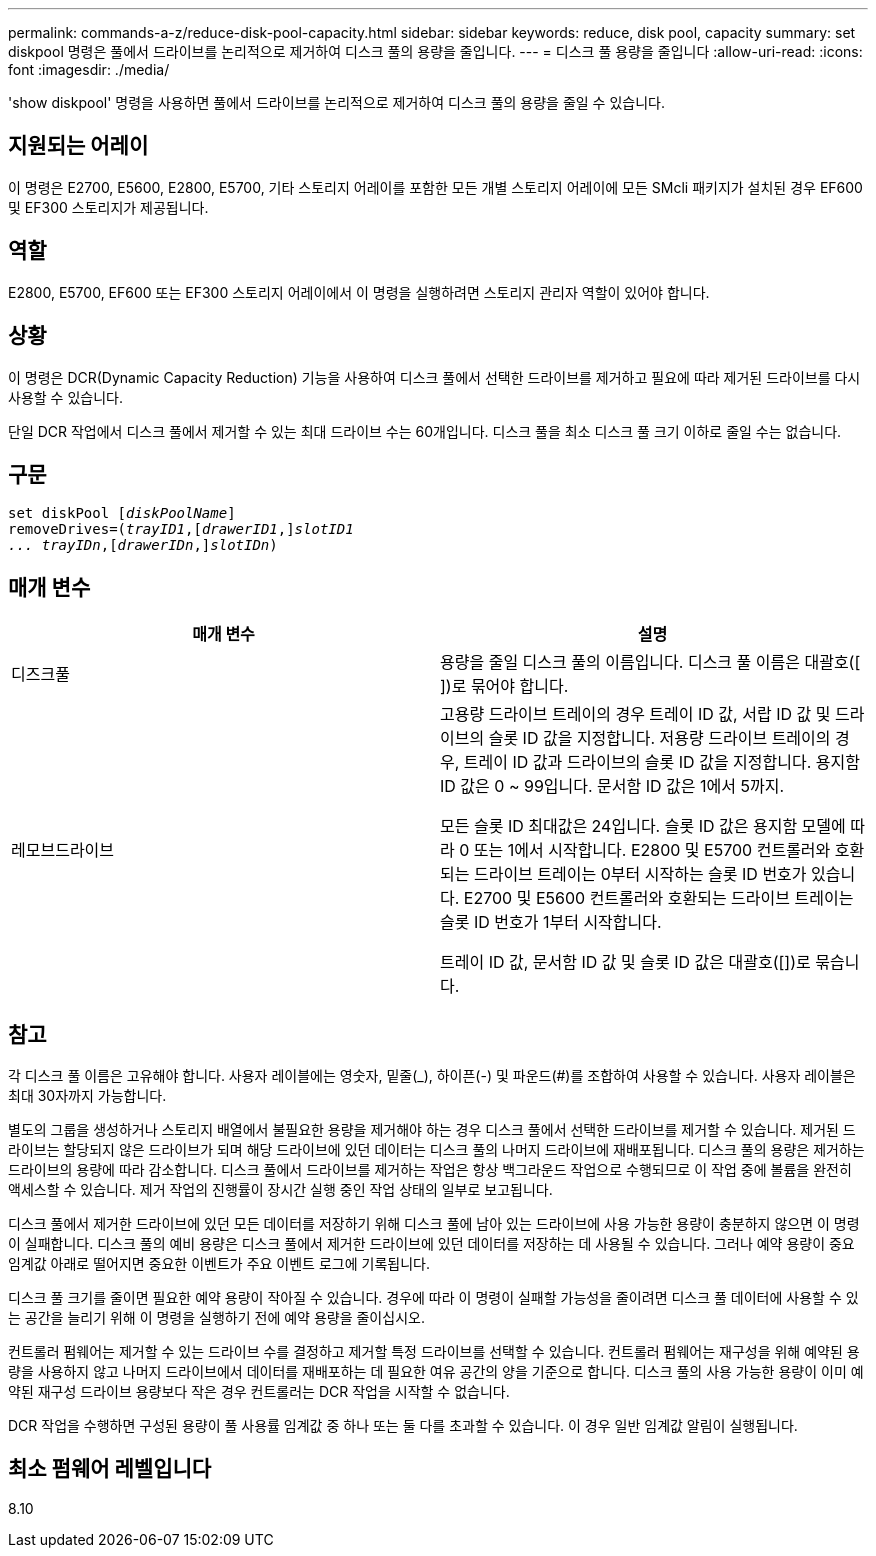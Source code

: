 ---
permalink: commands-a-z/reduce-disk-pool-capacity.html 
sidebar: sidebar 
keywords: reduce, disk pool, capacity 
summary: set diskpool 명령은 풀에서 드라이브를 논리적으로 제거하여 디스크 풀의 용량을 줄입니다. 
---
= 디스크 풀 용량을 줄입니다
:allow-uri-read: 
:icons: font
:imagesdir: ./media/


[role="lead"]
'show diskpool' 명령을 사용하면 풀에서 드라이브를 논리적으로 제거하여 디스크 풀의 용량을 줄일 수 있습니다.



== 지원되는 어레이

이 명령은 E2700, E5600, E2800, E5700, 기타 스토리지 어레이를 포함한 모든 개별 스토리지 어레이에 모든 SMcli 패키지가 설치된 경우 EF600 및 EF300 스토리지가 제공됩니다.



== 역할

E2800, E5700, EF600 또는 EF300 스토리지 어레이에서 이 명령을 실행하려면 스토리지 관리자 역할이 있어야 합니다.



== 상황

이 명령은 DCR(Dynamic Capacity Reduction) 기능을 사용하여 디스크 풀에서 선택한 드라이브를 제거하고 필요에 따라 제거된 드라이브를 다시 사용할 수 있습니다.

단일 DCR 작업에서 디스크 풀에서 제거할 수 있는 최대 드라이브 수는 60개입니다. 디스크 풀을 최소 디스크 풀 크기 이하로 줄일 수는 없습니다.



== 구문

[listing, subs="+macros"]
----
set diskPool pass:quotes[[_diskPoolName_]]
removeDrives=pass:quotes[(_trayID1_],pass:quotes[[_drawerID1_,]]pass:quotes[_slotID1
... trayIDn_],pass:quotes[[_drawerIDn_,]]pass:quotes[_slotIDn_])
----


== 매개 변수

|===
| 매개 변수 | 설명 


 a| 
디즈크풀
 a| 
용량을 줄일 디스크 풀의 이름입니다. 디스크 풀 이름은 대괄호([ ])로 묶어야 합니다.



 a| 
레모브드라이브
 a| 
고용량 드라이브 트레이의 경우 트레이 ID 값, 서랍 ID 값 및 드라이브의 슬롯 ID 값을 지정합니다. 저용량 드라이브 트레이의 경우, 트레이 ID 값과 드라이브의 슬롯 ID 값을 지정합니다. 용지함 ID 값은 0 ~ 99입니다. 문서함 ID 값은 1에서 5까지.

모든 슬롯 ID 최대값은 24입니다. 슬롯 ID 값은 용지함 모델에 따라 0 또는 1에서 시작합니다. E2800 및 E5700 컨트롤러와 호환되는 드라이브 트레이는 0부터 시작하는 슬롯 ID 번호가 있습니다. E2700 및 E5600 컨트롤러와 호환되는 드라이브 트레이는 슬롯 ID 번호가 1부터 시작합니다.

트레이 ID 값, 문서함 ID 값 및 슬롯 ID 값은 대괄호([])로 묶습니다.

|===


== 참고

각 디스크 풀 이름은 고유해야 합니다. 사용자 레이블에는 영숫자, 밑줄(_), 하이픈(-) 및 파운드(#)를 조합하여 사용할 수 있습니다. 사용자 레이블은 최대 30자까지 가능합니다.

별도의 그룹을 생성하거나 스토리지 배열에서 불필요한 용량을 제거해야 하는 경우 디스크 풀에서 선택한 드라이브를 제거할 수 있습니다. 제거된 드라이브는 할당되지 않은 드라이브가 되며 해당 드라이브에 있던 데이터는 디스크 풀의 나머지 드라이브에 재배포됩니다. 디스크 풀의 용량은 제거하는 드라이브의 용량에 따라 감소합니다. 디스크 풀에서 드라이브를 제거하는 작업은 항상 백그라운드 작업으로 수행되므로 이 작업 중에 볼륨을 완전히 액세스할 수 있습니다. 제거 작업의 진행률이 장시간 실행 중인 작업 상태의 일부로 보고됩니다.

디스크 풀에서 제거한 드라이브에 있던 모든 데이터를 저장하기 위해 디스크 풀에 남아 있는 드라이브에 사용 가능한 용량이 충분하지 않으면 이 명령이 실패합니다. 디스크 풀의 예비 용량은 디스크 풀에서 제거한 드라이브에 있던 데이터를 저장하는 데 사용될 수 있습니다. 그러나 예약 용량이 중요 임계값 아래로 떨어지면 중요한 이벤트가 주요 이벤트 로그에 기록됩니다.

디스크 풀 크기를 줄이면 필요한 예약 용량이 작아질 수 있습니다. 경우에 따라 이 명령이 실패할 가능성을 줄이려면 디스크 풀 데이터에 사용할 수 있는 공간을 늘리기 위해 이 명령을 실행하기 전에 예약 용량을 줄이십시오.

컨트롤러 펌웨어는 제거할 수 있는 드라이브 수를 결정하고 제거할 특정 드라이브를 선택할 수 있습니다. 컨트롤러 펌웨어는 재구성을 위해 예약된 용량을 사용하지 않고 나머지 드라이브에서 데이터를 재배포하는 데 필요한 여유 공간의 양을 기준으로 합니다. 디스크 풀의 사용 가능한 용량이 이미 예약된 재구성 드라이브 용량보다 작은 경우 컨트롤러는 DCR 작업을 시작할 수 없습니다.

DCR 작업을 수행하면 구성된 용량이 풀 사용률 임계값 중 하나 또는 둘 다를 초과할 수 있습니다. 이 경우 일반 임계값 알림이 실행됩니다.



== 최소 펌웨어 레벨입니다

8.10

